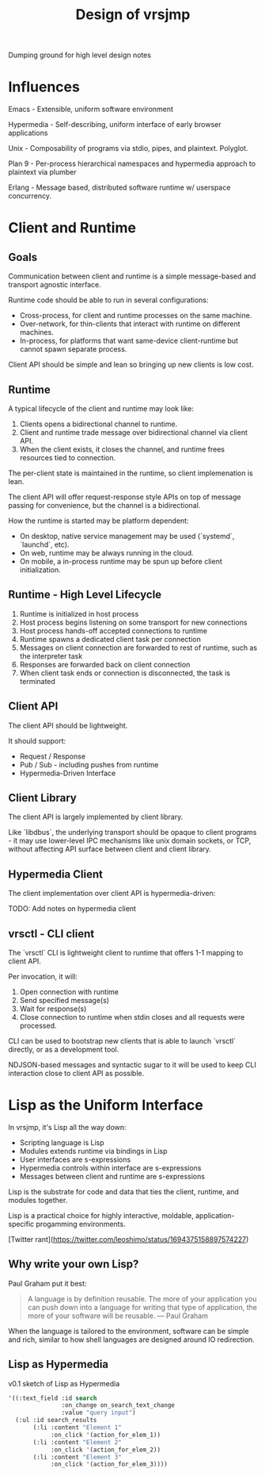 #+TITLE: Design of vrsjmp

Dumping ground for high level design notes

* Influences

Emacs - Extensible, uniform software environment 

Hypermedia - Self-describing, uniform interface of early browser applications 

Unix - Composability of programs via stdio, pipes, and plaintext. Polyglot.

Plan 9 - Per-process hierarchical namespaces and hypermedia approach to plaintext via plumber

Erlang - Message based, distributed software runtime w/ userspace concurrency.

* Client and Runtime
** Goals

Communication between client and runtime is a simple message-based and transport
agnostic interface.

Runtime code should be able to run in several configurations:

- Cross-process, for client and runtime processes on the same machine.
- Over-network, for thin-clients that interact with runtime on different
  machines.
- In-process, for platforms that want same-device client-runtime but cannot
  spawn separate process.

Client API should be simple and lean so bringing up new clients is low cost.

** Runtime

A typical lifecycle of the client and runtime may look like:

1. Clients opens a bidirectional channel to runtime.
2. Client and runtime trade message over bidirectional channel via client API.
3. When the client exists, it closes the channel, and runtime frees resources
   tied to connection.

The per-client state is maintained in the runtime, so client implemenation is
lean.

The client API will offer request-response style APIs on top of message passing
for convenience, but the channel is a bidirectional.

How the runtime is started may be platform dependent:

- On desktop, native service management may be used (`systemd`, `launchd`, etc).
- On web, runtime may be always running in the cloud.
- On mobile, a in-process runtime may be spun up before client initialization.

** Runtime - High Level Lifecycle

1. Runtime is initialized in host process
2. Host process begins listening on some transport for new connections
3. Host process hands-off accepted connections to runtime
4. Runtime spawns a dedicated client task per connection
5. Messages on client connection are forwarded to rest of runtime, such as
   the interpreter task
6. Responses are forwarded back on client connection
7. When client task ends or connection is disconnected, the task is terminated

** Client API

The client API should be lightweight.

It should support:

- Request / Response
- Pub / Sub - including pushes from runtime
- Hypermedia-Driven Interface

** Client Library

The client API is largely implemented by client library.

Like `libdbus`, the underlying transport should be opaque to client programs -
it may use lower-level IPC mechanisms like unix domain sockets, or TCP, without
affecting API surface between client and client library.

** Hypermedia Client

The client implementation over client API is hypermedia-driven:

TODO: Add notes on hypermedia client

** vrsctl - CLI client

The `vrsctl` CLI is lightweight client to runtime that offers 1-1 mapping to
client API.

Per invocation, it will:
1. Open connection with runtime
2. Send specified message(s)
3. Wait for response(s)
4. Close connection to runtime when stdin closes and all requests were processed.

CLI can be used to bootstrap new clients that is able to launch `vrsctl`
directly, or as a development tool.

NDJSON-based messages and syntactic sugar to it will be used to keep CLI
interaction close to client API as possible.

* Lisp as the Uniform Interface

In vrsjmp, it's Lisp all the way down:

- Scripting language is Lisp
- Modules extends runtime via bindings in Lisp
- User interfaces are s-expressions
- Hypermedia controls within interface are s-expressions
- Messages between client and runtime are s-expressions

Lisp is the substrate for code and data that ties the client, runtime, and
modules together.

Lisp is a practical choice for highly interactive, moldable,
application-specific progamming environments.

[Twitter rant](https://twitter.com/leoshimo/status/1694375158897574227)

** Why write your own Lisp?

Paul Graham put it best:

#+begin_quote
A language is by definition reusable. The more of your application you can push
down into a language for writing that type of application, the more of your
software will be reusable.
— Paul Graham
#+end_quote

When the language is tailored to the environment, software can be simple and
rich, similar to how shell languages are designed around IO redirection.

** Lisp as Hypermedia

v0.1 sketch of Lisp as Hypermedia

#+begin_src lisp
'((:text_field :id search
               :on_change on_search_text_change
               :value "query input")
  (:ul :id search_results
       (:li :content "Element 1"
            :on_click '(action_for_elem_1))
       (:li :content "Element 2"
            :on_click '(action_for_elem_2))
       (:li :content "Element 3"
            :on_click '(action_for_elem_3))))
#+end_src
